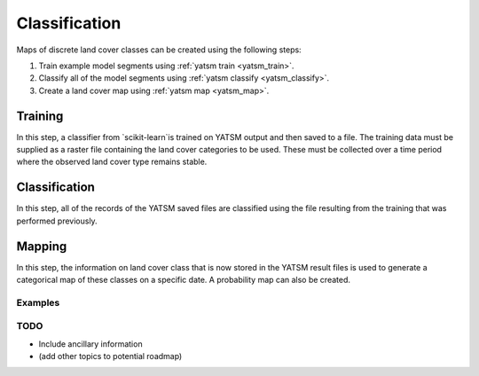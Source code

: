 .. _guide_classification:

==============
Classification
==============

Maps of discrete land cover classes can be created using the following steps:

1. Train example model segments using :ref:`yatsm train <yatsm_train>`.
2. Classify all of the model segments using :ref:`yatsm classify <yatsm_classify>`.
3. Create a land cover map using :ref:`yatsm map <yatsm_map>`.

Training
_________

In this step, a classifier from `scikit-learn`is trained on YATSM output and then saved to a file. The training data must be supplied as a raster file containing the land cover categories to be used. These must be collected over a time period where the observed land cover type remains stable. 

Classification
______________

In this step, all of the records of the YATSM saved files are classified using the file resulting from the training that was performed previously.


Mapping
_______
In this step, the information on land cover class that is now stored in the YATSM result files is used to generate a categorical map of these classes on a specific date. A probability map can also be created.



Examples
========

TODO
====

- Include ancillary information
- (add other topics to potential roadmap)

